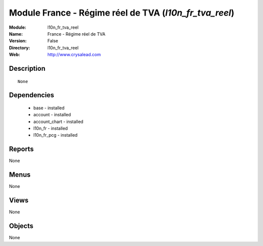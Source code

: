 
Module France - Régime réel de TVA (*l10n_fr_tva_reel*)
=======================================================
:Module: l10n_fr_tva_reel
:Name: France - Régime réel de TVA
:Version: False
:Directory: l10n_fr_tva_reel
:Web: http://www.crysalead.com

Description
-----------

::

  None

Dependencies
------------

 * base - installed
 * account - installed
 * account_chart - installed
 * l10n_fr - installed
 * l10n_fr_pcg - installed

Reports
-------

None


Menus
-------


None


Views
-----


None



Objects
-------

None
